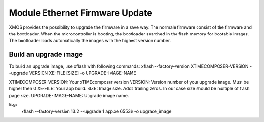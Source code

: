.. _enet_overview_label:

Module Ethernet Firmware Update
===============

XMOS provides the possibility to upgrade the firmware in a save way. The normale firmware consist of the firmware and the bootloader.
When the microcontroller is booting, the bootloader searched in the flash memory for bootable images. The bootloader loads automatically the images
with the highest version number.

Build an upgrade image
---------------

To build an upgrade image, use xflash with following commands:
xflash --factory-version XTIMECOMPOSER-VERSION --upgrade VERSION XE-FILE [SIZE] -o UPGRADE-IMAGE-NAME

XTIMECOMPOSER-VERSION: Your xTIMEcomposer version
VERSION: Version number of your upgrade image. Must be higher then 0
XE-FILE: Your app build.
SIZE: Image size. Adds trailing zeros. In our case size should be multiple of flash page size.
UPGRADE-IMAGE-NAME: Upgrade image name. 

E.g:
	xflash --factory-version 13.2 --upgrade 1 app.xe 65536 -o upgrade_image
	
	

